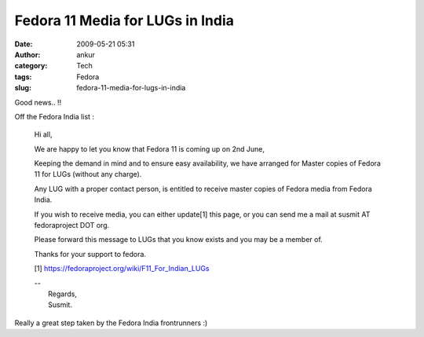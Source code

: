 Fedora 11 Media for LUGs in India
#################################
:date: 2009-05-21 05:31
:author: ankur
:category: Tech
:tags: Fedora
:slug: fedora-11-media-for-lugs-in-india

Good news.. !!

Off the Fedora India list :

    Hi all,

    We are happy to let you know that Fedora 11 is coming up on 2nd
    June,

    Keeping the demand in mind and to ensure easy availability, we have
    arranged for Master copies of Fedora 11 for LUGs (without any
    charge).

    Any LUG with a proper contact person, is entitled to receive master
    copies of Fedora media from Fedora India.

    If you wish to receive media, you can either update[1] this page, or
    you can send me a mail at susmit AT fedoraproject DOT org.

    Please forward this message to LUGs that you know exists and you may
    be a member of.

    Thanks for your support to fedora.

    [1] https://fedoraproject.org/wiki/F11_For_Indian_LUGs

    | --
    |  Regards,
    |  Susmit.

Really a great step taken by the Fedora India frontrunners :)
